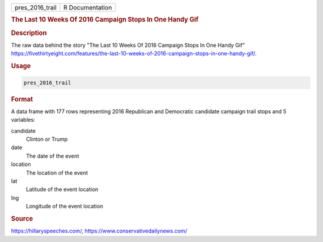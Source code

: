 .. container::

   .. container::

      =============== ===============
      pres_2016_trail R Documentation
      =============== ===============

      .. rubric:: The Last 10 Weeks Of 2016 Campaign Stops In One Handy
         Gif
         :name: the-last-10-weeks-of-2016-campaign-stops-in-one-handy-gif

      .. rubric:: Description
         :name: description

      The raw data behind the story "The Last 10 Weeks Of 2016 Campaign
      Stops In One Handy Gif"
      https://fivethirtyeight.com/features/the-last-10-weeks-of-2016-campaign-stops-in-one-handy-gif/.

      .. rubric:: Usage
         :name: usage

      .. code:: R

         pres_2016_trail

      .. rubric:: Format
         :name: format

      A data frame with 177 rows representing 2016 Republican and
      Democratic candidate campaign trail stops and 5 variables:

      candidate
         Clinton or Trump

      date
         The date of the event

      location
         The location of the event

      lat
         Latitude of the event location

      lng
         Longitude of the event location

      .. rubric:: Source
         :name: source

      https://hillaryspeeches.com/,
      https://www.conservativedailynews.com/
